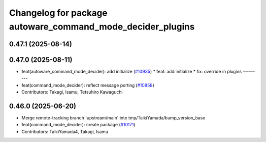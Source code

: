 ^^^^^^^^^^^^^^^^^^^^^^^^^^^^^^^^^^^^^^^^^^^^^^^^^^^^^^^^^^^
Changelog for package autoware_command_mode_decider_plugins
^^^^^^^^^^^^^^^^^^^^^^^^^^^^^^^^^^^^^^^^^^^^^^^^^^^^^^^^^^^

0.47.1 (2025-08-14)
-------------------

0.47.0 (2025-08-11)
-------------------
* feat(autoware_command_mode_decider): add initialize (`#10935 <https://github.com/autowarefoundation/autoware_universe/issues/10935>`_)
  * feat: add initialize
  * fix: override in plugins
  ---------
* feat(command_mode_decider): reflect message porting (`#10858 <https://github.com/autowarefoundation/autoware_universe/issues/10858>`_)
* Contributors: Takagi, Isamu, Tetsuhiro Kawaguchi

0.46.0 (2025-06-20)
-------------------
* Merge remote-tracking branch 'upstream/main' into tmp/TaikiYamada/bump_version_base
* feat(command_mode_decider): create package (`#10171 <https://github.com/autowarefoundation/autoware_universe/issues/10171>`_)
* Contributors: TaikiYamada4, Takagi, Isamu
